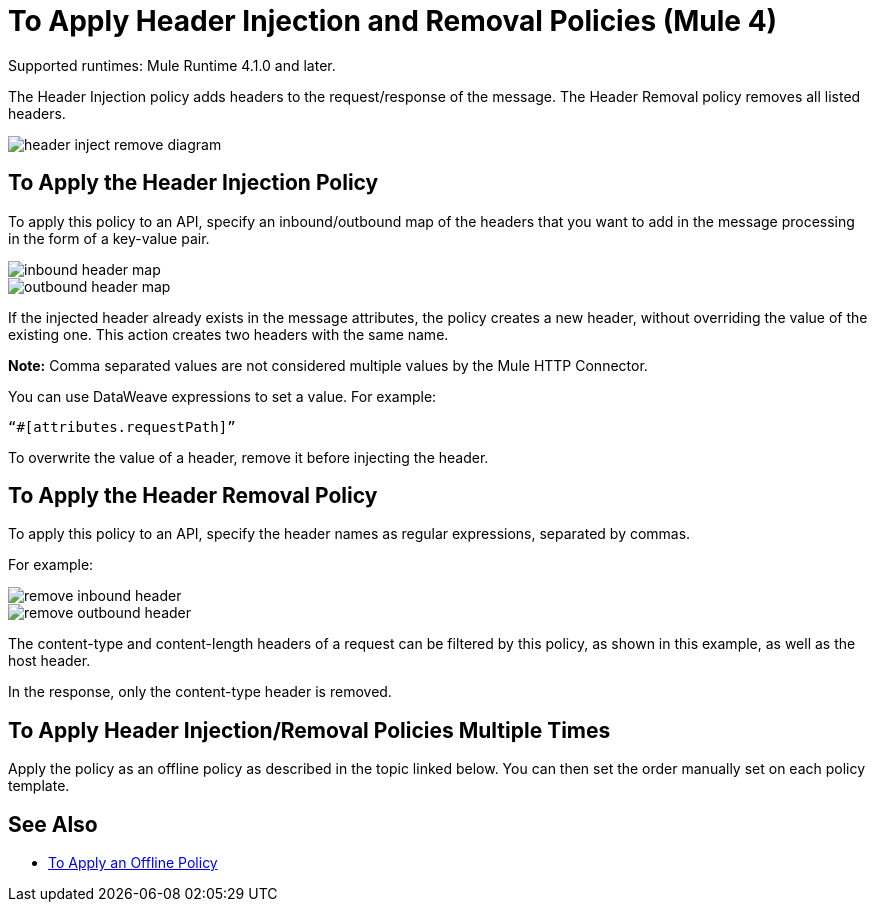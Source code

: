 = To Apply Header Injection and Removal Policies (Mule 4)

Supported runtimes: Mule Runtime 4.1.0 and later.

The Header Injection policy adds headers to the request/response of the message. The Header Removal policy removes all listed headers.

image::header-inject-remove-diagram.png[]


== To Apply the Header Injection Policy

To apply this policy to an API, specify an inbound/outbound map of the headers that you want to add in the message processing in the form of a key-value pair.

image::inbound-header-map.png[]

image::outbound-header-map.png[]


If the injected header already exists in the message attributes, the policy creates a new header, without overriding the value of the existing one. This action creates two headers with the same name.

*Note:* Comma separated values are not considered multiple values by the Mule HTTP Connector.

You can use DataWeave expressions to set a value. For example: 

`“#[attributes.requestPath]”`

To overwrite the value of a header, remove it before injecting the header.
 

== To Apply the Header Removal Policy


To apply this policy to an API, specify the header names as regular expressions, separated by commas.

For example:

image::remove-inbound-header.png[]

image::remove-outbound-header.png[]


The content-type and content-length headers of a request can be filtered by this policy, as shown in this example, as well as the host header.

In the response, only the content-type header is removed.


== To Apply Header Injection/Removal Policies Multiple Times

Apply the policy as an offline policy as described in the topic linked below. You can then set the order manually set on each policy template. 

== See Also

* link:/api-manager/v/2.x/offline-policy-task[To Apply an Offline Policy]